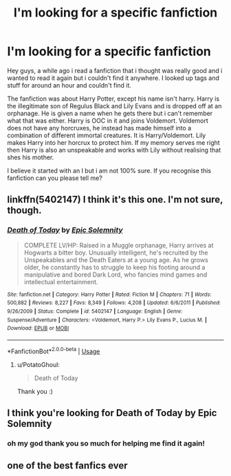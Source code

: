#+TITLE: I'm looking for a specific fanfiction

* I'm looking for a specific fanfiction
:PROPERTIES:
:Author: PotatoGhoul
:Score: 2
:DateUnix: 1530677717.0
:DateShort: 2018-Jul-04
:FlairText: Fic Search
:END:
Hey guys, a while ago i read a fanfiction that i thought was really good and i wanted to read it again but i couldn't find it anywhere. I looked up tags and stuff for around an hour and couldn't find it.

The fanfiction was about Harry Potter, except his name isn't harry. Harry is the illegitimate son of Regulus Black and Lily Evans and is dropped off at an orphanage. He is given a name when he gets there but i can't remember what that was either. Harry is OOC in it and joins Voldemort. Voldemort does not have any horcruxes, he instead has made himself into a combination of different immortal creatures. It is Harry/Voldemort. Lily makes Harry into her horcrux to protect him. If my memory serves me right then Harry is also an unspeakable and works with Lily without realising that shes his mother.

I believe it started with an I but i am not 100% sure. If you recognise this fanfiction can you please tell me?


** linkffn(5402147) I think it's this one. I'm not sure, though.
:PROPERTIES:
:Author: kyella14
:Score: 2
:DateUnix: 1530717228.0
:DateShort: 2018-Jul-04
:END:

*** [[https://www.fanfiction.net/s/5402147/1/][*/Death of Today/*]] by [[https://www.fanfiction.net/u/2093991/Epic-Solemnity][/Epic Solemnity/]]

#+begin_quote
  COMPLETE LV/HP: Raised in a Muggle orphanage, Harry arrives at Hogwarts a bitter boy. Unusually intelligent, he's recruited by the Unspeakables and the Death Eaters at a young age. As he grows older, he constantly has to struggle to keep his footing around a manipulative and bored Dark Lord, who fancies mind games and intellectual entertainment.
#+end_quote

^{/Site/:} ^{fanfiction.net} ^{*|*} ^{/Category/:} ^{Harry} ^{Potter} ^{*|*} ^{/Rated/:} ^{Fiction} ^{M} ^{*|*} ^{/Chapters/:} ^{71} ^{*|*} ^{/Words/:} ^{500,882} ^{*|*} ^{/Reviews/:} ^{8,227} ^{*|*} ^{/Favs/:} ^{8,349} ^{*|*} ^{/Follows/:} ^{4,208} ^{*|*} ^{/Updated/:} ^{6/6/2011} ^{*|*} ^{/Published/:} ^{9/26/2009} ^{*|*} ^{/Status/:} ^{Complete} ^{*|*} ^{/id/:} ^{5402147} ^{*|*} ^{/Language/:} ^{English} ^{*|*} ^{/Genre/:} ^{Suspense/Adventure} ^{*|*} ^{/Characters/:} ^{<Voldemort,} ^{Harry} ^{P.>} ^{Lily} ^{Evans} ^{P.,} ^{Lucius} ^{M.} ^{*|*} ^{/Download/:} ^{[[http://www.ff2ebook.com/old/ffn-bot/index.php?id=5402147&source=ff&filetype=epub][EPUB]]} ^{or} ^{[[http://www.ff2ebook.com/old/ffn-bot/index.php?id=5402147&source=ff&filetype=mobi][MOBI]]}

--------------

*FanfictionBot*^{2.0.0-beta} | [[https://github.com/tusing/reddit-ffn-bot/wiki/Usage][Usage]]
:PROPERTIES:
:Author: FanfictionBot
:Score: 1
:DateUnix: 1530717236.0
:DateShort: 2018-Jul-04
:END:

**** u/PotatoGhoul:
#+begin_quote
  Death of Today
#+end_quote

Thank you :)
:PROPERTIES:
:Author: PotatoGhoul
:Score: 1
:DateUnix: 1531143317.0
:DateShort: 2018-Jul-09
:END:


** I think you're looking for Death of Today by Epic Solemnity
:PROPERTIES:
:Author: AngelSt90
:Score: 1
:DateUnix: 1530717296.0
:DateShort: 2018-Jul-04
:END:

*** oh my god thank you so much for helping me find it again!
:PROPERTIES:
:Author: PotatoGhoul
:Score: 2
:DateUnix: 1531143310.0
:DateShort: 2018-Jul-09
:END:


** one of the best fanfics ever
:PROPERTIES:
:Author: elizabater
:Score: 1
:DateUnix: 1530738310.0
:DateShort: 2018-Jul-05
:END:
